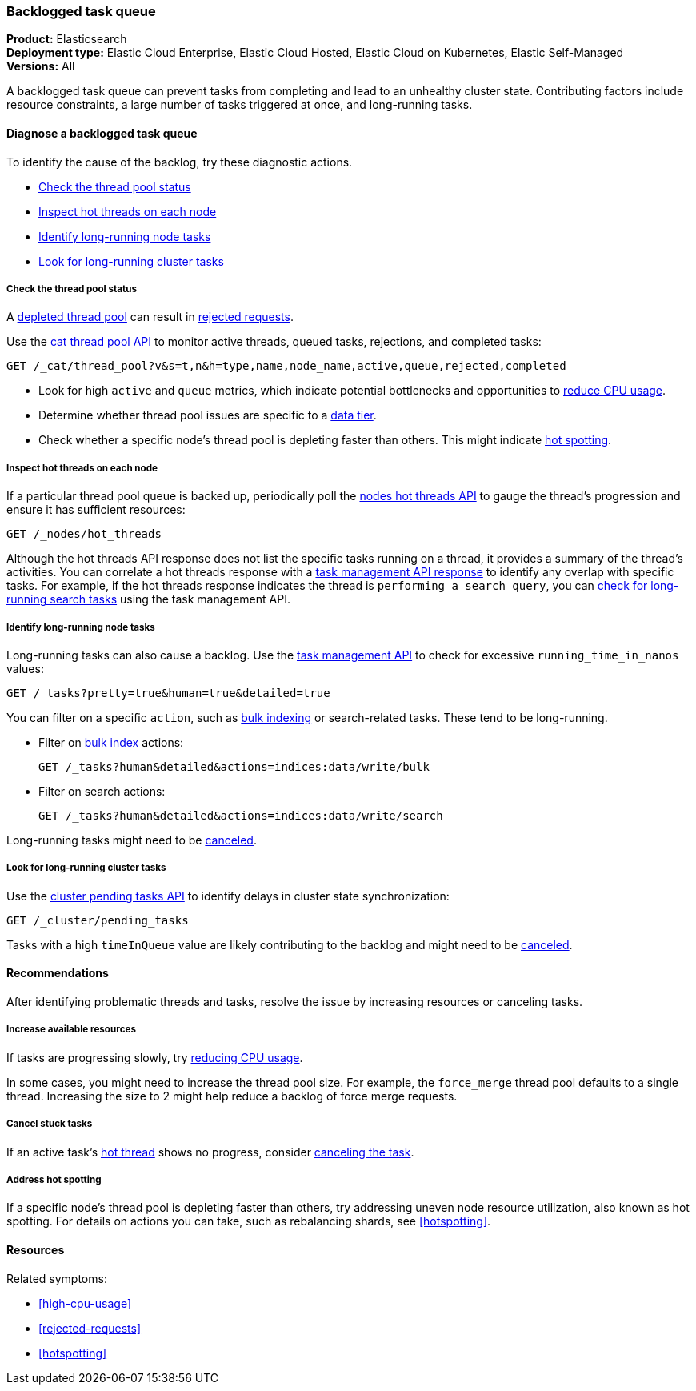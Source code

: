 [[task-queue-backlog]]
=== Backlogged task queue

*******************************
*Product:* Elasticsearch +
*Deployment type:* Elastic Cloud Enterprise, Elastic Cloud Hosted, Elastic Cloud on Kubernetes, Elastic Self-Managed  +
*Versions:* All
*******************************

A backlogged task queue can prevent tasks from completing and lead to an 
unhealthy cluster state. Contributing factors include resource constraints, 
a large number of tasks triggered at once, and long-running tasks.

[discrete]
[[diagnose-task-queue-backlog]]
==== Diagnose a backlogged task queue

To identify the cause of the backlog, try these diagnostic actions.

* <<diagnose-task-queue-thread-pool>>
* <<diagnose-task-queue-hot-thread>>
* <<diagnose-task-queue-long-running-node-tasks>>
* <<diagnose-task-queue-long-running-cluster-tasks>>

[discrete]
[[diagnose-task-queue-thread-pool]]
===== Check the thread pool status

A <<high-cpu-usage,depleted thread pool>> can result in
<<rejected-requests,rejected requests>>. 

Use the <<cat-thread-pool,cat thread pool API>> to monitor
active threads, queued tasks, rejections, and completed tasks:

[source,console]
----
GET /_cat/thread_pool?v&s=t,n&h=type,name,node_name,active,queue,rejected,completed
----

* Look for high `active` and `queue` metrics, which indicate potential bottlenecks
and opportunities to <<reduce-cpu-usage,reduce CPU usage>>.
* Determine whether thread pool issues are specific to a <<data-tiers,data tier>>.
* Check whether a specific node's thread pool is depleting faster than others. This
might indicate <<resolve-task-queue-backlog-hotspotting, hot spotting>>.

[discrete]
[[diagnose-task-queue-hot-thread]]
===== Inspect hot threads on each node

If a particular thread pool queue is backed up, periodically poll the
<<cluster-nodes-hot-threads,nodes hot threads API>> to gauge the thread's
progression and ensure it has sufficient resources:

[source,console]
----
GET /_nodes/hot_threads
----

Although the hot threads API response does not list the specific tasks running on a thread, 
it provides a summary of the thread's activities. You can correlate a hot threads response 
with a <<tasks,task management API response>> to identify any overlap with specific tasks. For 
example, if the hot threads response indicates the thread is `performing a search query`, you can 
<<diagnose-task-queue-long-running-node-tasks,check for long-running search tasks>> using the task management API.

[discrete]
[[diagnose-task-queue-long-running-node-tasks]]
===== Identify long-running node tasks

Long-running tasks can also cause a backlog. Use the <<tasks,task
management API>> to check for excessive `running_time_in_nanos` values:

[source,console]
----
GET /_tasks?pretty=true&human=true&detailed=true
----

You can filter on a specific `action`, such as <<docs-bulk,bulk indexing>> or search-related tasks.
These tend to be long-running.

* Filter on <<docs-bulk,bulk index>> actions:
+
[source,console]
----
GET /_tasks?human&detailed&actions=indices:data/write/bulk
----

* Filter on search actions:
+
[source,console]
----
GET /_tasks?human&detailed&actions=indices:data/write/search
----

Long-running tasks might need to be <<resolve-task-queue-backlog-stuck-tasks,canceled>>.

[discrete]
[[diagnose-task-queue-long-running-cluster-tasks]]
===== Look for long-running cluster tasks

Use the <<cluster-pending,cluster pending tasks API>> to identify delays
in cluster state synchronization: 

[source,console]
----
GET /_cluster/pending_tasks
----

Tasks with a high `timeInQueue` value are likely contributing to the backlog and might
need to be <<resolve-task-queue-backlog-stuck-tasks,canceled>>.

[discrete]
[[resolve-task-queue-backlog]]
==== Recommendations

After identifying problematic threads and tasks, resolve the issue by increasing resources or canceling tasks.

[discrete]
[[resolve-task-queue-backlog-resources]]
===== Increase available resources

If tasks are progressing slowly, try <<reduce-cpu-usage,reducing CPU usage>>.

In some cases, you might need to increase the thread pool size. For example, the `force_merge` thread pool defaults to a single thread. 
Increasing the size to 2 might help reduce a backlog of force merge requests.

[discrete]
[[resolve-task-queue-backlog-stuck-tasks]]
===== Cancel stuck tasks

If an active task's <<diagnose-task-queue-hot-thread,hot thread>> shows no progress, consider <<task-cancellation,canceling the task>>.

[discrete]
[[resolve-task-queue-backlog-hotspotting]]
===== Address hot spotting

If a specific node's thread pool is depleting faster than others, try addressing
uneven node resource utilization, also known as hot spotting.
For details on actions you can take, such as rebalancing shards, see <<hotspotting>>.

[discrete]
==== Resources

Related symptoms:

* <<high-cpu-usage>>
* <<rejected-requests>>
* <<hotspotting>>

// TODO add link to standard Additional resources when that topic exists
